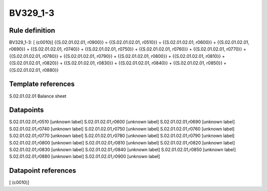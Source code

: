 =========
BV329_1-3
=========

Rule definition
---------------

BV329_1-3: [ (c0010)] {{S.02.01.02.01, r0900}} = {{S.02.01.02.01, r0510}} + {{S.02.01.02.01, r0600}} + {{S.02.01.02.01, r0690}} + {{S.02.01.02.01, r0740}} + {{S.02.01.02.01, r0750}} + {{S.02.01.02.01, r0760}} + {{S.02.01.02.01, r0770}} + {{S.02.01.02.01, r0780}} + {{S.02.01.02.01, r0790}} + {{S.02.01.02.01, r0800}} + {{S.02.01.02.01, r0810}} + {{S.02.01.02.01, r0820}} + {{S.02.01.02.01, r0830}} + {{S.02.01.02.01, r0840}} + {{S.02.01.02.01, r0850}} + {{S.02.01.02.01, r0880}}


Template references
-------------------

S.02.01.02.01 Balance sheet


Datapoints
----------

S.02.01.02.01,r0510 [unknown label]
S.02.01.02.01,r0600 [unknown label]
S.02.01.02.01,r0690 [unknown label]
S.02.01.02.01,r0740 [unknown label]
S.02.01.02.01,r0750 [unknown label]
S.02.01.02.01,r0760 [unknown label]
S.02.01.02.01,r0770 [unknown label]
S.02.01.02.01,r0780 [unknown label]
S.02.01.02.01,r0790 [unknown label]
S.02.01.02.01,r0800 [unknown label]
S.02.01.02.01,r0810 [unknown label]
S.02.01.02.01,r0820 [unknown label]
S.02.01.02.01,r0830 [unknown label]
S.02.01.02.01,r0840 [unknown label]
S.02.01.02.01,r0850 [unknown label]
S.02.01.02.01,r0880 [unknown label]
S.02.01.02.01,r0900 [unknown label]


Datapoint references
--------------------

[ (c0010)]